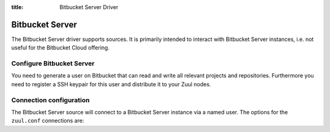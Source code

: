 :title: Bitbucket Server Driver

.. bitbucket_driver:

Bitbucket Server
================

The Bitbucket Server driver supports sources. It is primarily intended
to interact with Bitbucket Server instances, i.e. not useful for the
Bitbucket Cloud offering.

Configure Bitbucket Server
--------------------------

You need to generate a user on Bitbucket that can read and write all
relevant projects and repositories. Furthermore you need to
register a SSH keypair for this user and distribute it to your
Zuul nodes.

Connection configuration
------------------------

The Bitbucket Server source will connect to a Bitbucket Server instance
via a named user. The options for the ``zuul.conf`` connections are:

.. attr:: <bitbucket connection>

  .. attr:: driver
    :required:

    .. value:: bitbucket

      The connection requires ``driver=bitbucket`` for Bitbucket Server
      connections.

  .. attr:: baseurl
    :required:

    The base URL of the Bitbucket API. E.g. ``https://bitbucket.foo.test``

  .. attr:: cloneurl

    The base URL of the Bitbucket GIT. E.g. ``ssh://git@bitbucket.foo.test:5999``

  .. attr:: user
    :required:

    Username to log in to the server.

  .. attr:: password
    :required:

    Password for the user to log in to the server.
